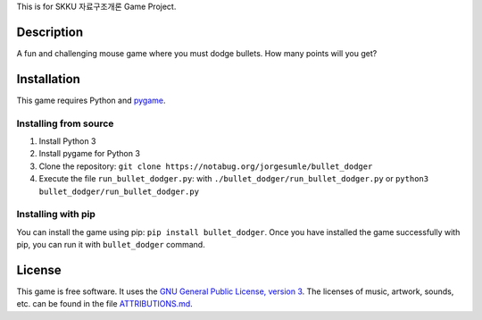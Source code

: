This is for SKKU 자료구조개론 Game Project.

Description
-----------

A fun and challenging mouse game where you must dodge bullets. How many
points will you get?

Installation
------------

This game requires Python and `pygame`_.

Installing from source
~~~~~~~~~~~~~~~~~~~~~~

1. Install Python 3
2. Install pygame for Python 3
3. Clone the repository:
   ``git clone https://notabug.org/jorgesumle/bullet_dodger``
4. Execute the file ``run_bullet_dodger.py``: with
   ``./bullet_dodger/run_bullet_dodger.py`` or
   ``python3 bullet_dodger/run_bullet_dodger.py``

Installing with pip
~~~~~~~~~~~~~~~~~~~

You can install the game using pip:
``pip install bullet_dodger``. Once you have
installed the game successfully with pip, you can run it with
``bullet_dodger`` command.

License
-------

This game is free software. It uses the `GNU General Public License,
version 3`_. The licenses of music, artwork, sounds, etc. can be found
in the file `ATTRIBUTIONS.md`_.

.. _pygame: http://pygame.org/
.. _GNU General Public License, version 3: https://notabug.org/jorgesumle/bullet_dodger/raw/master/LICENSE
.. _ATTRIBUTIONS.md: https://notabug.org/jorgesumle/bullet_dodger/src/master/ATTRIBUTIONS.md

